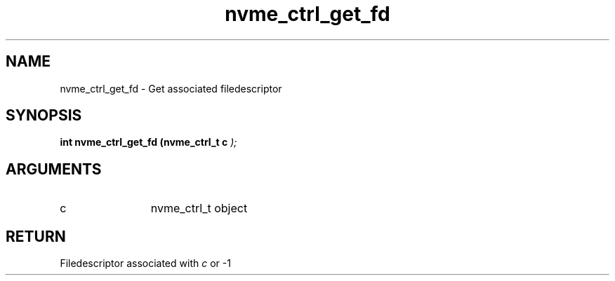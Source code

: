 .TH "nvme_ctrl_get_fd" 9 "nvme_ctrl_get_fd" "February 2022" "libnvme API manual" LINUX
.SH NAME
nvme_ctrl_get_fd \- Get associated filedescriptor
.SH SYNOPSIS
.B "int" nvme_ctrl_get_fd
.BI "(nvme_ctrl_t c "  ");"
.SH ARGUMENTS
.IP "c" 12
nvme_ctrl_t object
.SH "RETURN"
Filedescriptor associated with \fIc\fP or -1
